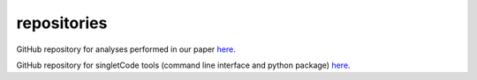 repositories
===================================

GitHub repository for analyses performed in our paper `here <https://github.com/GoyalLab/fatemap_multiplet_public>`_.

GitHub repository for singletCode tools (command line interface and python package) `here <https://github.com/GoyalLab/singletCodeTools>`_.
